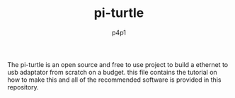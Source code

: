 #+TITLE: pi-turtle
#+DESCRIPTION: A raspberry pi project for pentesting and converting ethernet over USB
#+AUTHOR: p4p1

[[https://raw.githubusercontent.com/p4p1/pi-turtle/master/assets/pi-turtle.png]]

The pi-turtle is an open source and free to use project to build a ethernet
to usb adaptator from scratch on a budget. this file contains the tutorial on
how to make this and all of the recommended software is provided in this
repository.
